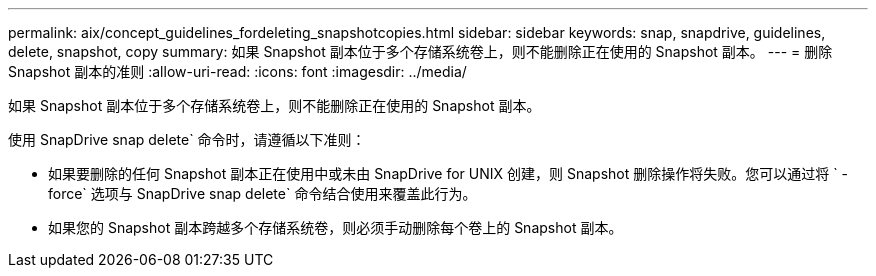 ---
permalink: aix/concept_guidelines_fordeleting_snapshotcopies.html 
sidebar: sidebar 
keywords: snap, snapdrive, guidelines, delete, snapshot, copy 
summary: 如果 Snapshot 副本位于多个存储系统卷上，则不能删除正在使用的 Snapshot 副本。 
---
= 删除 Snapshot 副本的准则
:allow-uri-read: 
:icons: font
:imagesdir: ../media/


[role="lead"]
如果 Snapshot 副本位于多个存储系统卷上，则不能删除正在使用的 Snapshot 副本。

使用 SnapDrive snap delete` 命令时，请遵循以下准则：

* 如果要删除的任何 Snapshot 副本正在使用中或未由 SnapDrive for UNIX 创建，则 Snapshot 删除操作将失败。您可以通过将 ` -force` 选项与 SnapDrive snap delete` 命令结合使用来覆盖此行为。
* 如果您的 Snapshot 副本跨越多个存储系统卷，则必须手动删除每个卷上的 Snapshot 副本。

